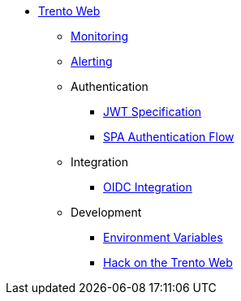 * xref:README.adoc[Trento Web]
** xref:monitoring/monitoring.adoc[Monitoring]
** xref:alerting/alerting.adoc[Alerting]
** Authentication
*** xref:authentication/jwt_specification.adoc[JWT Specification]
*** xref:authentication/spa_flow.adoc[SPA Authentication Flow]
** Integration
*** xref:integration/oidc.adoc[OIDC Integration]
** Development
*** xref:development/environment_variables.adoc[Environment Variables]
*** xref:development/hack_on_the_trento.adoc[Hack on the Trento Web]